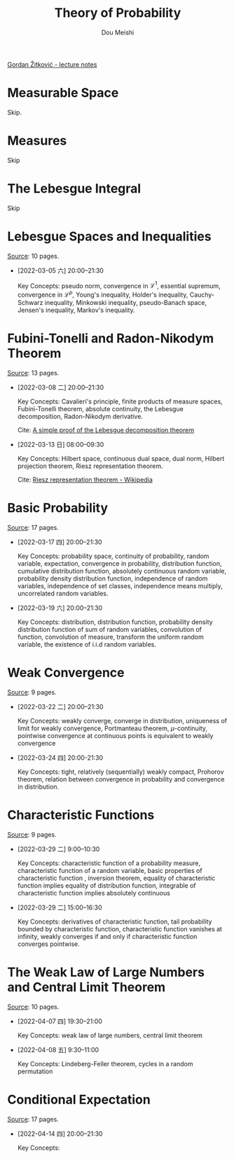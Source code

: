 # -*- coding: utf-8 -*-
#+TITLE: Theory of Probability
#+Author: Dou Meishi
#+HTML_LINK_HOME:
#+HTML_LINK_UP:

[[https://web.ma.utexas.edu/users/gordanz/lecture_notes_page.html][Gordan Žitković - lecture notes]]

* Measurable Space

Skip.

* Measures

Skip

* The Lebesgue Integral

Skip

* Lebesgue Spaces and Inequalities

[[https://web.ma.utexas.edu/users/gordanz/notes/lp_inequalities.pdf][Source]]: 10 pages.

- [2022-03-05 六] 20:00--21:30

  Key Concepts: pseudo norm, convergence in $\mathcal{L}^1$, essential supremum, convergence in $\mathcal{L}^p$, Young's inequality, Holder's inequality, Cauchy-Schwarz inequality, Minkowski inequality, pseudo-Banach space, Jensen's inequality, Markov's inequality.

* Fubini-Tonelli and Radon-Nikodym Theorem

[[https://web.ma.utexas.edu/users/gordanz/notes/fubini_radon.pdf][Source]]: 13 pages.

- [2022-03-08 二] 20:00--21:30

  Key Concepts: Cavalieri's principle, finite products of measure spaces, Fubini-Tonelli theorem, absolute continuity, the Lebesgue decomposition, Radon-Nikodym derivative.

  Cite: [[https://wiki.math.ntnu.no/_media/ma8109/2015h/lebesgue-radon-nikodym.pdf][A simple proof of the Lebesgue decomposition theorem]]

- [2022-03-13 日] 08:00--09:30

  Key Concepts: Hilbert space, continuous dual space, dual norm, Hilbert projection theorem, Riesz representation theorem.

  Cite: [[https://en.wikipedia.org/wiki/Riesz_representation_theorem][Riesz representation theorem - Wikipedia]]

* Basic Probability

[[https://web.ma.utexas.edu/users/gordanz/notes/basic_probability.pdf][Source]]: 17 pages.

- [2022-03-17 四] 20:00--21:30

  Key Concepts: probability space, continuity of probability, random variable, expectation, convergence in probability, distribution function, cumulative distribution function, absolutely continuous random variable, probability density distribution function, independence of random variables, independence of set classes, independence means multiply, uncorrelated random variables.

- [2022-03-19 六] 20:00--21:30

  Key Concepts: distribution, distribution function, probability density distribution function  of sum of random variables, convolution of function, convolution of measure, transform the uniform random variable, the existence of i.i.d random variables.

* Weak Convergence

[[https://web.ma.utexas.edu/users/gordanz/notes/weak.pdf][Source]]: 9 pages.

- [2022-03-22 二] 20:00--21:30

  Key Concepts: weakly converge, converge in distribution, uniqueness of limit for weakly convergence, Portmanteau theorem, \(\mu\)-continuity, pointwise convergence at continuous points is equivalent to weakly convergence

- [2022-03-24 四] 20:00-21:30

  Key Concepts: tight, relatively (sequentially) weakly compact, Prohorov theorem, relation between convergence in probability and convergence in distribution.

* Characteristic Functions

[[https://web.ma.utexas.edu/users/gordanz/notes/characteristic.pdf][Source]]: 9 pages.

- [2022-03-29 二] 9:00--10:30

  Key Concepts: characteristic function of a probability measure, characteristic function of a random variable, basic properties of characteristic function , inversion theorem, equality of characteristic function implies equality of distribution function, integrable of characteristic function implies absolutely continuous

- [2022-03-29 二] 15:00--16:30

  Key Concepts: derivatives of characteristic function, tail probability bounded by characteristic function, characteristic function vanishes at infinity, weakly converges if and only if characteristic function converges pointwise.

* The Weak Law of Large Numbers and Central Limit Theorem

[[https://web.ma.utexas.edu/users/gordanz/notes/wlln_clt.pdf][Source]]: 10 pages.

- [2022-04-07 四] 19:30--21:00

  Key Concepts: weak law of large numbers, central limit theorem

- [2022-04-08 五] 9:30--11:00
  
  Key Concepts: Lindeberg-Feller theorem, cycles in a random permutation

* Conditional Expectation

[[https://web.ma.utexas.edu/users/gordanz/notes/conditional_expectation.pdf][Source]]: 17 pages.

- [2022-04-14 四] 20:00--21:30

  Key Concepts:
